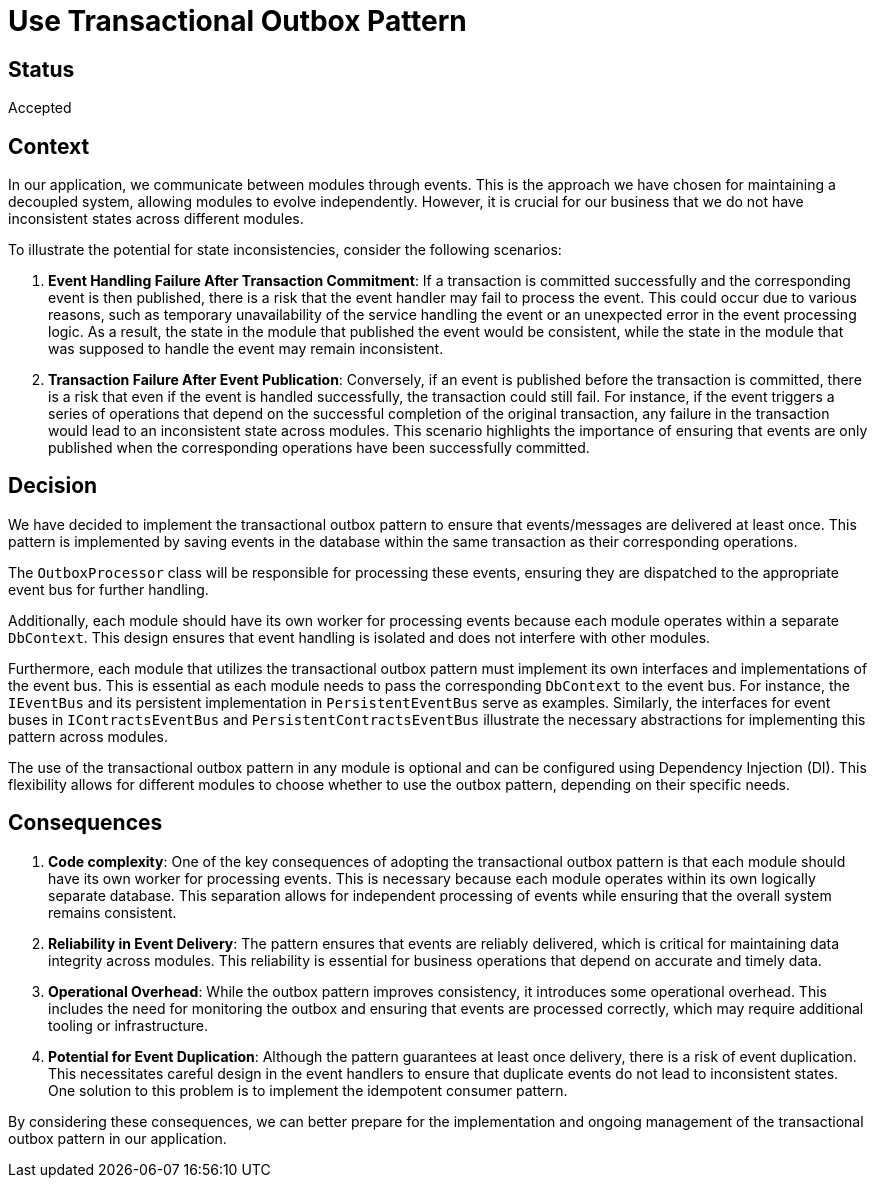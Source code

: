 # Use Transactional Outbox Pattern

## Status
Accepted

## Context
In our application, we communicate between modules through events. This is the approach we have chosen for maintaining a decoupled system, allowing modules to evolve independently. However, it is crucial for our business that we do not have inconsistent states across different modules.

To illustrate the potential for state inconsistencies, consider the following scenarios:

1. **Event Handling Failure After Transaction Commitment**: If a transaction is committed successfully and the corresponding event is then published, there is a risk that the event handler may fail to process the event. This could occur due to various reasons, such as temporary unavailability of the service handling the event or an unexpected error in the event processing logic. As a result, the state in the module that published the event would be consistent, while the state in the module that was supposed to handle the event may remain inconsistent.

2. **Transaction Failure After Event Publication**: Conversely, if an event is published before the transaction is committed, there is a risk that even if the event is handled successfully, the transaction could still fail. For instance, if the event triggers a series of operations that depend on the successful completion of the original transaction, any failure in the transaction would lead to an inconsistent state across modules. This scenario highlights the importance of ensuring that events are only published when the corresponding operations have been successfully committed.

## Decision
We have decided to implement the transactional outbox pattern to ensure that events/messages are delivered at least once. This pattern is implemented by saving events in the database within the same transaction as their corresponding operations.

The `OutboxProcessor` class will be responsible for processing these events, ensuring they are dispatched to the appropriate event bus for further handling.

Additionally, each module should have its own worker for processing events because each module operates within a separate `DbContext`. This design ensures that event handling is isolated and does not interfere with other modules. 

Furthermore, each module that utilizes the transactional outbox pattern must implement its own interfaces and implementations of the event bus. This is essential as each module needs to pass the corresponding `DbContext` to the event bus. For instance, the `IEventBus` and its persistent implementation in `PersistentEventBus` serve as examples. Similarly, the interfaces for event buses in `IContractsEventBus` and `PersistentContractsEventBus` illustrate the necessary abstractions for implementing this pattern across modules.

The use of the transactional outbox pattern in any module is optional and can be configured using Dependency Injection (DI). This flexibility allows for different modules to choose whether to use the outbox pattern, depending on their specific needs.

## Consequences

1. **Code complexity**: One of the key consequences of adopting the transactional outbox pattern is that each module should have its own worker for processing events. This is necessary because each module operates within its own logically separate database. This separation allows for independent processing of events while ensuring that the overall system remains consistent.

2. **Reliability in Event Delivery**: The pattern ensures that events are reliably delivered, which is critical for maintaining data integrity across modules. This reliability is essential for business operations that depend on accurate and timely data.

3. **Operational Overhead**: While the outbox pattern improves consistency, it introduces some operational overhead. This includes the need for monitoring the outbox and ensuring that events are processed correctly, which may require additional tooling or infrastructure.

4. **Potential for Event Duplication**: Although the pattern guarantees at least once delivery, there is a risk of event duplication. This necessitates careful design in the event handlers to ensure that duplicate events do not lead to inconsistent states.
One solution to this problem is to implement the idempotent consumer pattern.

By considering these consequences, we can better prepare for the implementation and ongoing management of the transactional outbox pattern in our application.